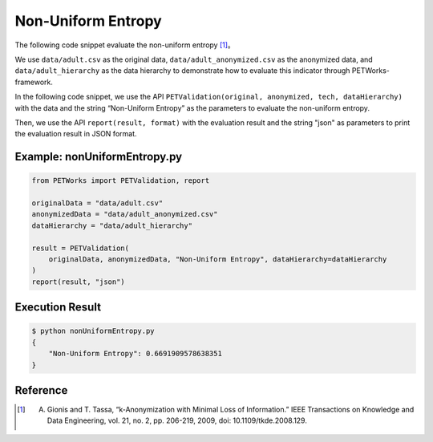 +++++++++++++++++++++++++++++++++++++++
Non-Uniform Entropy
+++++++++++++++++++++++++++++++++++++++

The following code snippet evaluate the non-uniform entropy [1]_。

We use ``data/adult.csv`` as the original data, ``data/adult_anonymized.csv`` as the anonymized data, and ``data/adult_hierarchy`` as the data hierarchy to demonstrate how to evaluate this indicator through PETWorks-framework.

In the following code snippet, we use the API ``PETValidation(original, anonymized, tech, dataHierarchy)`` with the data and the string “Non-Uniform Entropy” as the parameters to evaluate the non-uniform entropy.

Then, we use the API ``report(result, format)`` with the evaluation result and the string "json" as parameters to print the evaluation result in JSON format.

Example: nonUniformEntropy.py
----------------------------------

.. code-block:: python

    from PETWorks import PETValidation, report

    originalData = "data/adult.csv"
    anonymizedData = "data/adult_anonymized.csv"
    dataHierarchy = "data/adult_hierarchy"

    result = PETValidation(
        originalData, anonymizedData, "Non-Uniform Entropy", dataHierarchy=dataHierarchy
    )
    report(result, "json")

Execution Result
------------------

.. code-block:: bash

    $ python nonUniformEntropy.py
    {
        "Non-Uniform Entropy": 0.6691909578638351
    }


Reference
-----------

.. [1] A. Gionis and T. Tassa, “k-Anonymization with Minimal Loss of Information.” IEEE Transactions on Knowledge and Data Engineering, vol. 21, no. 2, pp. 206-219, 2009, doi: 10.1109/tkde.2008.129.
